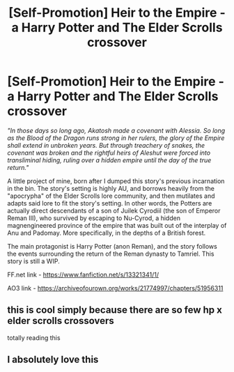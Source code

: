 #+TITLE: [Self-Promotion] Heir to the Empire - a Harry Potter and The Elder Scrolls crossover

* [Self-Promotion] Heir to the Empire - a Harry Potter and The Elder Scrolls crossover
:PROPERTIES:
:Score: 5
:DateUnix: 1576284395.0
:DateShort: 2019-Dec-14
:FlairText: Self-Promotion
:END:
/"In those days so long ago, Akatosh made a covenant with Alessia. So long as the Blood of the Dragon runs strong in her rulers, the glory of the Empire shall extend in unbroken years. But through treachery of snakes, the covenant was broken and the rightful heirs of Aleshut were forced into transliminal hiding, ruling over a hidden empire until the day of the true return."/

A little project of mine, born after I dumped this story's previous incarnation in the bin. The story's setting is highly AU, and borrows heavily from the "apocrypha" of the Elder Scrolls lore community, and then mutilates and adapts said lore to fit the story's setting. In other words, the Potters are actually direct descendants of a son of Juilek Cyrodiil (the son of Emperor Reman III), who survived by escaping to Nu-Cyrod, a hidden magnengineered province of the empire that was built out of the interplay of Anu and Padomay. More specifically, in the depths of a British forest.

The main protagonist is Harry Potter (anon Reman), and the story follows the events surrounding the return of the Reman dynasty to Tamriel. This story is still a WIP.

FF.net link - [[https://www.fanfiction.net/s/13321341/1/]]

AO3 link - [[https://archiveofourown.org/works/21774997/chapters/51956311]]


** this is cool simply because there are so few hp x elder scrolls crossovers

totally reading this
:PROPERTIES:
:Author: ThePrimeAnomaly
:Score: 3
:DateUnix: 1576295613.0
:DateShort: 2019-Dec-14
:END:


** I absolutely love this
:PROPERTIES:
:Author: Bookshelf47
:Score: 2
:DateUnix: 1576300433.0
:DateShort: 2019-Dec-14
:END:
